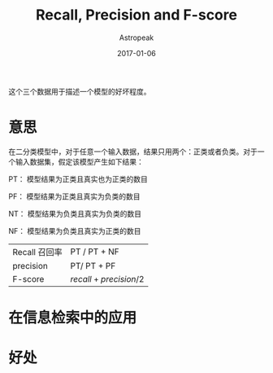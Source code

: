 #+TITLE:       Recall, Precision and F-score
#+AUTHOR:      Astropeak
#+EMAIL:       astropeak@gmail.com
#+DATE:        2017-01-06
#+URI:         /blog/%y/%m/%d/recall-precision-fscore
#+KEYWORDS:    nlp, recall, precision, fscore
#+TAGS:        nlp
#+LANGUAGE:    en
#+OPTIONS:     H:3 num:nil toc:nil \n:nil ::t |:t ^:nil -:nil f:t *:t <:t
#+DESCRIPTION: 

这个三个数据用于描述一个模型的好坏程度。

* 意思
  在二分类模型中，对于任意一个输入数据，结果只用两个：正类或者负类。对于一个输入数据集，假定该模型产生如下结果：

  PT： 模型结果为正类且真实也为正类的数目

  PF： 模型结果为正类且真实为负类的数目

  NT： 模型结果为负类且真实为负类的数目

  NF： 模型结果为负类且真实为正类的数目


  | Recall 召回率 | PT / PT + NF             |
  | precision     | PT/ PT + PF              |
  | F-score       | $recall + precision / 2$ |

* 在信息检索中的应用

* 好处
